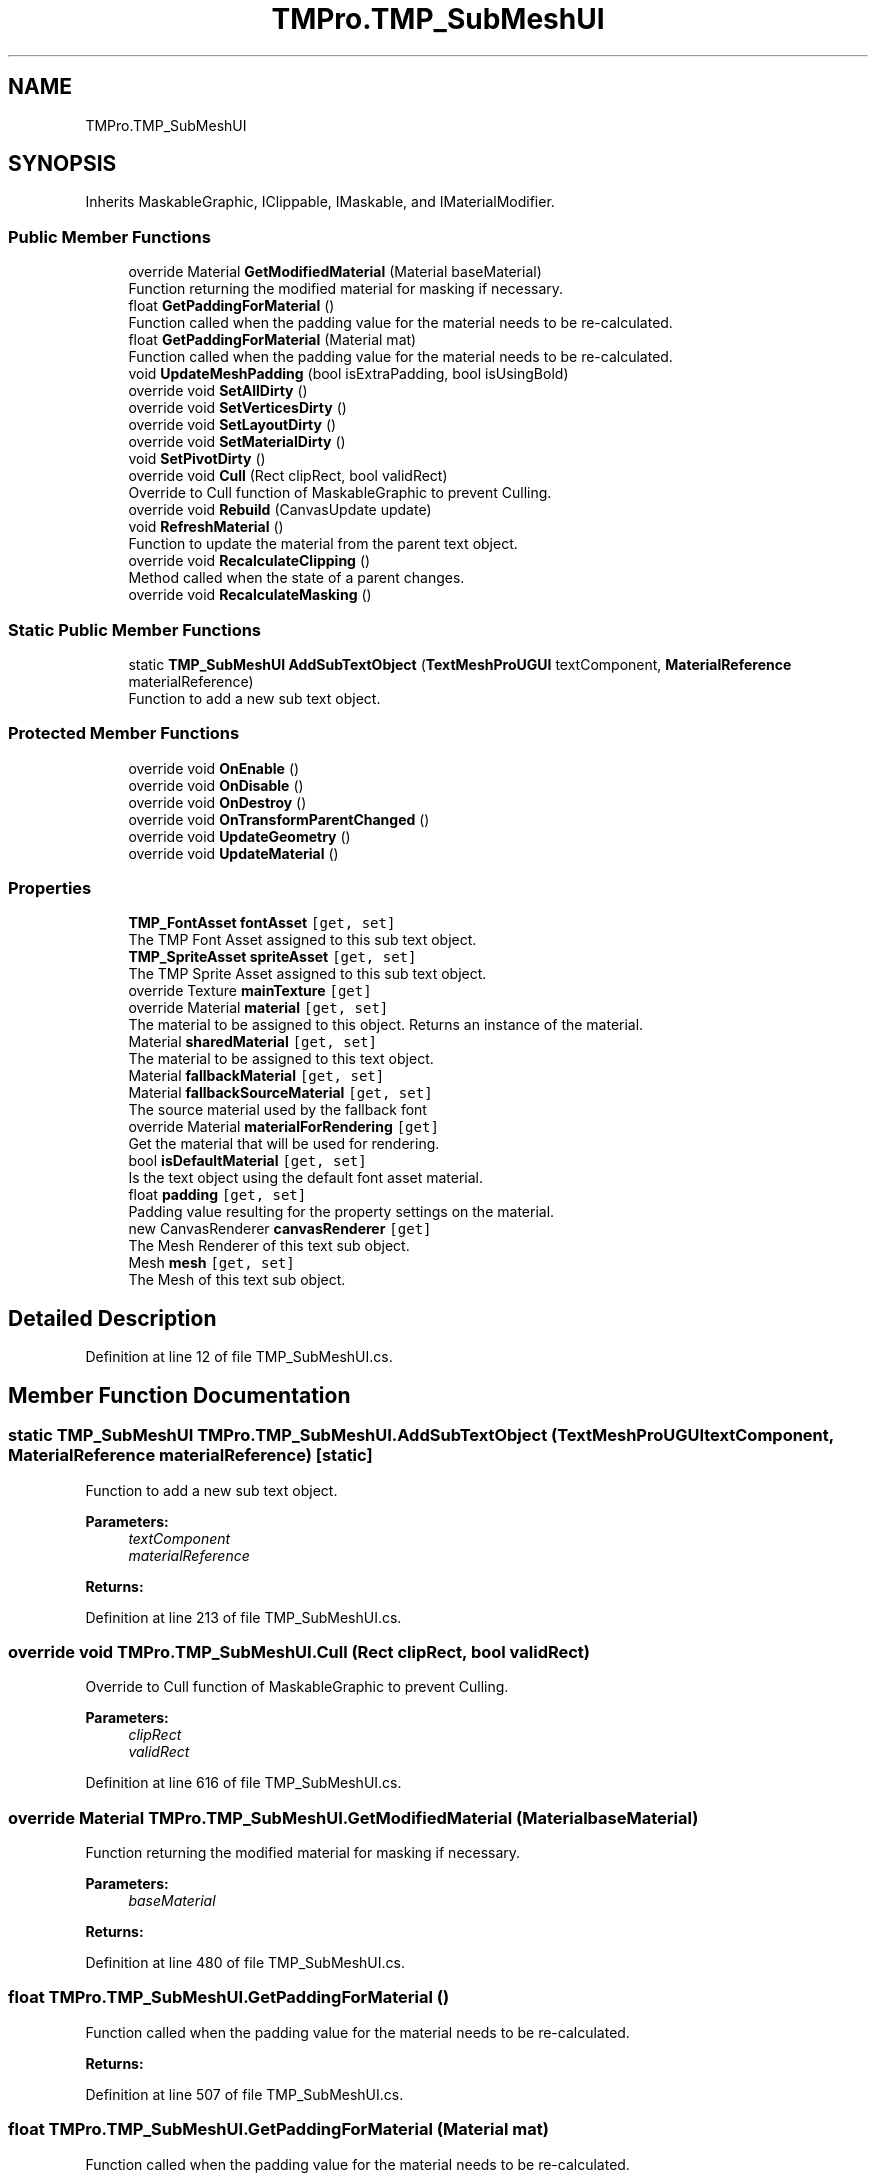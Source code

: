 .TH "TMPro.TMP_SubMeshUI" 3 "Sat Jul 20 2019" "Version https://github.com/Saurabhbagh/Multi-User-VR-Viewer--10th-July/" "Multi User Vr Viewer" \" -*- nroff -*-
.ad l
.nh
.SH NAME
TMPro.TMP_SubMeshUI
.SH SYNOPSIS
.br
.PP
.PP
Inherits MaskableGraphic, IClippable, IMaskable, and IMaterialModifier\&.
.SS "Public Member Functions"

.in +1c
.ti -1c
.RI "override Material \fBGetModifiedMaterial\fP (Material baseMaterial)"
.br
.RI "Function returning the modified material for masking if necessary\&. "
.ti -1c
.RI "float \fBGetPaddingForMaterial\fP ()"
.br
.RI "Function called when the padding value for the material needs to be re-calculated\&. "
.ti -1c
.RI "float \fBGetPaddingForMaterial\fP (Material mat)"
.br
.RI "Function called when the padding value for the material needs to be re-calculated\&. "
.ti -1c
.RI "void \fBUpdateMeshPadding\fP (bool isExtraPadding, bool isUsingBold)"
.br
.ti -1c
.RI "override void \fBSetAllDirty\fP ()"
.br
.ti -1c
.RI "override void \fBSetVerticesDirty\fP ()"
.br
.ti -1c
.RI "override void \fBSetLayoutDirty\fP ()"
.br
.ti -1c
.RI "override void \fBSetMaterialDirty\fP ()"
.br
.ti -1c
.RI "void \fBSetPivotDirty\fP ()"
.br
.ti -1c
.RI "override void \fBCull\fP (Rect clipRect, bool validRect)"
.br
.RI "Override to Cull function of MaskableGraphic to prevent Culling\&. "
.ti -1c
.RI "override void \fBRebuild\fP (CanvasUpdate update)"
.br
.ti -1c
.RI "void \fBRefreshMaterial\fP ()"
.br
.RI "Function to update the material from the parent text object\&. "
.ti -1c
.RI "override void \fBRecalculateClipping\fP ()"
.br
.RI "Method called when the state of a parent changes\&. "
.ti -1c
.RI "override void \fBRecalculateMasking\fP ()"
.br
.in -1c
.SS "Static Public Member Functions"

.in +1c
.ti -1c
.RI "static \fBTMP_SubMeshUI\fP \fBAddSubTextObject\fP (\fBTextMeshProUGUI\fP textComponent, \fBMaterialReference\fP materialReference)"
.br
.RI "Function to add a new sub text object\&. "
.in -1c
.SS "Protected Member Functions"

.in +1c
.ti -1c
.RI "override void \fBOnEnable\fP ()"
.br
.ti -1c
.RI "override void \fBOnDisable\fP ()"
.br
.ti -1c
.RI "override void \fBOnDestroy\fP ()"
.br
.ti -1c
.RI "override void \fBOnTransformParentChanged\fP ()"
.br
.ti -1c
.RI "override void \fBUpdateGeometry\fP ()"
.br
.ti -1c
.RI "override void \fBUpdateMaterial\fP ()"
.br
.in -1c
.SS "Properties"

.in +1c
.ti -1c
.RI "\fBTMP_FontAsset\fP \fBfontAsset\fP\fC [get, set]\fP"
.br
.RI "The TMP Font Asset assigned to this sub text object\&. "
.ti -1c
.RI "\fBTMP_SpriteAsset\fP \fBspriteAsset\fP\fC [get, set]\fP"
.br
.RI "The TMP Sprite Asset assigned to this sub text object\&. "
.ti -1c
.RI "override Texture \fBmainTexture\fP\fC [get]\fP"
.br
.ti -1c
.RI "override Material \fBmaterial\fP\fC [get, set]\fP"
.br
.RI "The material to be assigned to this object\&. Returns an instance of the material\&. "
.ti -1c
.RI "Material \fBsharedMaterial\fP\fC [get, set]\fP"
.br
.RI "The material to be assigned to this text object\&. "
.ti -1c
.RI "Material \fBfallbackMaterial\fP\fC [get, set]\fP"
.br
.ti -1c
.RI "Material \fBfallbackSourceMaterial\fP\fC [get, set]\fP"
.br
.RI "The source material used by the fallback font "
.ti -1c
.RI "override Material \fBmaterialForRendering\fP\fC [get]\fP"
.br
.RI "Get the material that will be used for rendering\&. "
.ti -1c
.RI "bool \fBisDefaultMaterial\fP\fC [get, set]\fP"
.br
.RI "Is the text object using the default font asset material\&. "
.ti -1c
.RI "float \fBpadding\fP\fC [get, set]\fP"
.br
.RI "Padding value resulting for the property settings on the material\&. "
.ti -1c
.RI "new CanvasRenderer \fBcanvasRenderer\fP\fC [get]\fP"
.br
.RI "The Mesh Renderer of this text sub object\&. "
.ti -1c
.RI "Mesh \fBmesh\fP\fC [get, set]\fP"
.br
.RI "The Mesh of this text sub object\&. "
.in -1c
.SH "Detailed Description"
.PP 
Definition at line 12 of file TMP_SubMeshUI\&.cs\&.
.SH "Member Function Documentation"
.PP 
.SS "static \fBTMP_SubMeshUI\fP TMPro\&.TMP_SubMeshUI\&.AddSubTextObject (\fBTextMeshProUGUI\fP textComponent, \fBMaterialReference\fP materialReference)\fC [static]\fP"

.PP
Function to add a new sub text object\&. 
.PP
\fBParameters:\fP
.RS 4
\fItextComponent\fP 
.br
\fImaterialReference\fP 
.RE
.PP
\fBReturns:\fP
.RS 4
.RE
.PP

.PP
Definition at line 213 of file TMP_SubMeshUI\&.cs\&.
.SS "override void TMPro\&.TMP_SubMeshUI\&.Cull (Rect clipRect, bool validRect)"

.PP
Override to Cull function of MaskableGraphic to prevent Culling\&. 
.PP
\fBParameters:\fP
.RS 4
\fIclipRect\fP 
.br
\fIvalidRect\fP 
.RE
.PP

.PP
Definition at line 616 of file TMP_SubMeshUI\&.cs\&.
.SS "override Material TMPro\&.TMP_SubMeshUI\&.GetModifiedMaterial (Material baseMaterial)"

.PP
Function returning the modified material for masking if necessary\&. 
.PP
\fBParameters:\fP
.RS 4
\fIbaseMaterial\fP 
.RE
.PP
\fBReturns:\fP
.RS 4
.RE
.PP

.PP
Definition at line 480 of file TMP_SubMeshUI\&.cs\&.
.SS "float TMPro\&.TMP_SubMeshUI\&.GetPaddingForMaterial ()"

.PP
Function called when the padding value for the material needs to be re-calculated\&. 
.PP
\fBReturns:\fP
.RS 4

.RE
.PP

.PP
Definition at line 507 of file TMP_SubMeshUI\&.cs\&.
.SS "float TMPro\&.TMP_SubMeshUI\&.GetPaddingForMaterial (Material mat)"

.PP
Function called when the padding value for the material needs to be re-calculated\&. 
.PP
\fBReturns:\fP
.RS 4

.RE
.PP

.PP
Definition at line 519 of file TMP_SubMeshUI\&.cs\&.
.SS "override void TMPro\&.TMP_SubMeshUI\&.OnDestroy ()\fC [protected]\fP"

.PP
Definition at line 297 of file TMP_SubMeshUI\&.cs\&.
.SS "override void TMPro\&.TMP_SubMeshUI\&.OnDisable ()\fC [protected]\fP"

.PP
Definition at line 274 of file TMP_SubMeshUI\&.cs\&.
.SS "override void TMPro\&.TMP_SubMeshUI\&.OnEnable ()\fC [protected]\fP"

.PP

.PP
Definition at line 245 of file TMP_SubMeshUI\&.cs\&.
.SS "override void TMPro\&.TMP_SubMeshUI\&.OnTransformParentChanged ()\fC [protected]\fP"

.PP

.PP
Definition at line 464 of file TMP_SubMeshUI\&.cs\&.
.SS "override void TMPro\&.TMP_SubMeshUI\&.Rebuild (CanvasUpdate update)"

.PP

.PP
\fBParameters:\fP
.RS 4
\fIupdate\fP 
.RE
.PP

.PP
Definition at line 638 of file TMP_SubMeshUI\&.cs\&.
.SS "override void TMPro\&.TMP_SubMeshUI\&.RecalculateClipping ()"

.PP
Method called when the state of a parent changes\&. 
.PP
Definition at line 686 of file TMP_SubMeshUI\&.cs\&.
.SS "override void TMPro\&.TMP_SubMeshUI\&.RecalculateMasking ()"

.PP

.PP
Definition at line 696 of file TMP_SubMeshUI\&.cs\&.
.SS "void TMPro\&.TMP_SubMeshUI\&.RefreshMaterial ()"

.PP
Function to update the material from the parent text object\&. 
.PP
Definition at line 653 of file TMP_SubMeshUI\&.cs\&.
.SS "override void TMPro\&.TMP_SubMeshUI\&.SetAllDirty ()"

.PP

.PP
Definition at line 541 of file TMP_SubMeshUI\&.cs\&.
.SS "override void TMPro\&.TMP_SubMeshUI\&.SetLayoutDirty ()"

.PP

.PP
Definition at line 569 of file TMP_SubMeshUI\&.cs\&.
.SS "override void TMPro\&.TMP_SubMeshUI\&.SetMaterialDirty ()"

.PP

.PP
Definition at line 578 of file TMP_SubMeshUI\&.cs\&.
.SS "void TMPro\&.TMP_SubMeshUI\&.SetPivotDirty ()"

.PP

.PP
Definition at line 602 of file TMP_SubMeshUI\&.cs\&.
.SS "override void TMPro\&.TMP_SubMeshUI\&.SetVerticesDirty ()"

.PP

.PP
Definition at line 552 of file TMP_SubMeshUI\&.cs\&.
.SS "override void TMPro\&.TMP_SubMeshUI\&.UpdateGeometry ()\fC [protected]\fP"

.PP

.PP
Definition at line 627 of file TMP_SubMeshUI\&.cs\&.
.SS "override void TMPro\&.TMP_SubMeshUI\&.UpdateMaterial ()\fC [protected]\fP"

.PP

.PP
Definition at line 662 of file TMP_SubMeshUI\&.cs\&.
.SS "void TMPro\&.TMP_SubMeshUI\&.UpdateMeshPadding (bool isExtraPadding, bool isUsingBold)"

.PP

.PP
\fBParameters:\fP
.RS 4
\fIisExtraPadding\fP 
.br
\fIisBold\fP 
.RE
.PP

.PP
Definition at line 532 of file TMP_SubMeshUI\&.cs\&.
.SH "Property Documentation"
.PP 
.SS "new CanvasRenderer TMPro\&.TMP_SubMeshUI\&.canvasRenderer\fC [get]\fP"

.PP
The Mesh Renderer of this text sub object\&. 
.PP
Definition at line 165 of file TMP_SubMeshUI\&.cs\&.
.SS "Material TMPro\&.TMP_SubMeshUI\&.fallbackMaterial\fC [get]\fP, \fC [set]\fP"

.PP

.PP
Definition at line 96 of file TMP_SubMeshUI\&.cs\&.
.SS "Material TMPro\&.TMP_SubMeshUI\&.fallbackSourceMaterial\fC [get]\fP, \fC [set]\fP"

.PP
The source material used by the fallback font 
.PP
Definition at line 118 of file TMP_SubMeshUI\&.cs\&.
.SS "\fBTMP_FontAsset\fP TMPro\&.TMP_SubMeshUI\&.fontAsset\fC [get]\fP, \fC [set]\fP"

.PP
The TMP Font Asset assigned to this sub text object\&. 
.PP
Definition at line 18 of file TMP_SubMeshUI\&.cs\&.
.SS "bool TMPro\&.TMP_SubMeshUI\&.isDefaultMaterial\fC [get]\fP, \fC [set]\fP"

.PP
Is the text object using the default font asset material\&. 
.PP
Definition at line 141 of file TMP_SubMeshUI\&.cs\&.
.SS "override Texture TMPro\&.TMP_SubMeshUI\&.mainTexture\fC [get]\fP"

.PP

.PP
Definition at line 42 of file TMP_SubMeshUI\&.cs\&.
.SS "override Material TMPro\&.TMP_SubMeshUI\&.material\fC [get]\fP, \fC [set]\fP"

.PP
The material to be assigned to this object\&. Returns an instance of the material\&. 
.PP
Definition at line 58 of file TMP_SubMeshUI\&.cs\&.
.SS "override Material TMPro\&.TMP_SubMeshUI\&.materialForRendering\fC [get]\fP"

.PP
Get the material that will be used for rendering\&. 
.PP
Definition at line 129 of file TMP_SubMeshUI\&.cs\&.
.SS "Mesh TMPro\&.TMP_SubMeshUI\&.mesh\fC [get]\fP, \fC [set]\fP"

.PP
The Mesh of this text sub object\&. 
.PP
Definition at line 179 of file TMP_SubMeshUI\&.cs\&.
.SS "float TMPro\&.TMP_SubMeshUI\&.padding\fC [get]\fP, \fC [set]\fP"

.PP
Padding value resulting for the property settings on the material\&. 
.PP
Definition at line 153 of file TMP_SubMeshUI\&.cs\&.
.SS "Material TMPro\&.TMP_SubMeshUI\&.sharedMaterial\fC [get]\fP, \fC [set]\fP"

.PP
The material to be assigned to this text object\&. 
.PP
Definition at line 84 of file TMP_SubMeshUI\&.cs\&.
.SS "\fBTMP_SpriteAsset\fP TMPro\&.TMP_SubMeshUI\&.spriteAsset\fC [get]\fP, \fC [set]\fP"

.PP
The TMP Sprite Asset assigned to this sub text object\&. 
.PP
Definition at line 30 of file TMP_SubMeshUI\&.cs\&.

.SH "Author"
.PP 
Generated automatically by Doxygen for Multi User Vr Viewer from the source code\&.
